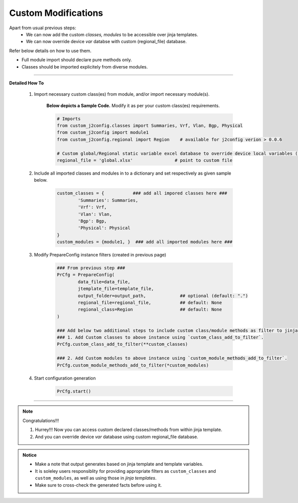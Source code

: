 
Custom Modifications
===================================================

Apart from usual previous steps: 
	* We can now add the custom *classes, modules* to be accessible over jinja templates.
	* We can now override device *var* databse with custom (regional_file) database.

Refer below details on how to use them.

* Full module import should declare pure methods only.  
* Classes should be imported explicitely from diverse modules.

-----


**Detailed How To**


	#. Import necessary custom class(es) from module, and/or import necessary module(s).

		**Below depicts a Sample Code.** 
		Modify it as per your custom class(es) requirements.

		.. code::

			# Imports
			from custom_j2config.classes import Summaries, Vrf, Vlan, Bgp, Physical
			from custom_j2config import module1
			from custom_j2config.regional import Region    # available for j2config verion > 0.0.6 

			# Custom global/Regional static variable excel database to override device local variables (optional)
			regional_file = 'global.xlsx'                # point to custom file



	#. Include all imported classes and modules in to a dictionary and set respectively as given sample below.

		.. code::

			custom_classes = {           ### add all impored classes here ###
				'Summaries': Summaries,
				'Vrf': Vrf,
				'Vlan': Vlan,
				'Bgp': Bgp,
				'Physical': Physical
			}
			custom_modules = {module1, }  ### add all imported modules here ###


	#. Modify PrepareConfig instance filters (created in previous page)

		.. code:: python

			### From previous step ###
			PrCfg = PrepareConfig(
				data_file=data_file, 
				jtemplate_file=template_file, 
				output_folder=output_path,             ## optional (default: ".")
				regional_file=regional_file,           ## default: None
				regional_class=Region                  ## default: None
			)

			### Add below two additional steps to include custom class/module methods as filter to jinja processsing.
			### 1. Add Custom classes to above instance using `custom_class_add_to_filter`.
			PrCfg.custom_class_add_to_filter(**custom_classes)

			### 2. Add Custom modules to above instance using `custom_module_methods_add_to_filter`.
			PrCfg.custom_module_methods_add_to_filter(*custom_modules)


	#. Start configuration generation

		.. code:: python

			PrCfg.start()


-----


.. note:: Congratulations!!!

	#. Hurrey!!! Now you can access custom declared classes/methods from within jinja template. 
	#. And you can override device `var` database using custom regional_file database.



.. admonition:: Notice

	* Make a note that output generates based on jinja template and template variables.		
	* It is soleley users responsiblity for providing appropriate filters as ``custom_classes`` and ``custom_modules``, as well as using those in `jinja templates`.
	* Make sure to cross-check the generated facts before using it.

